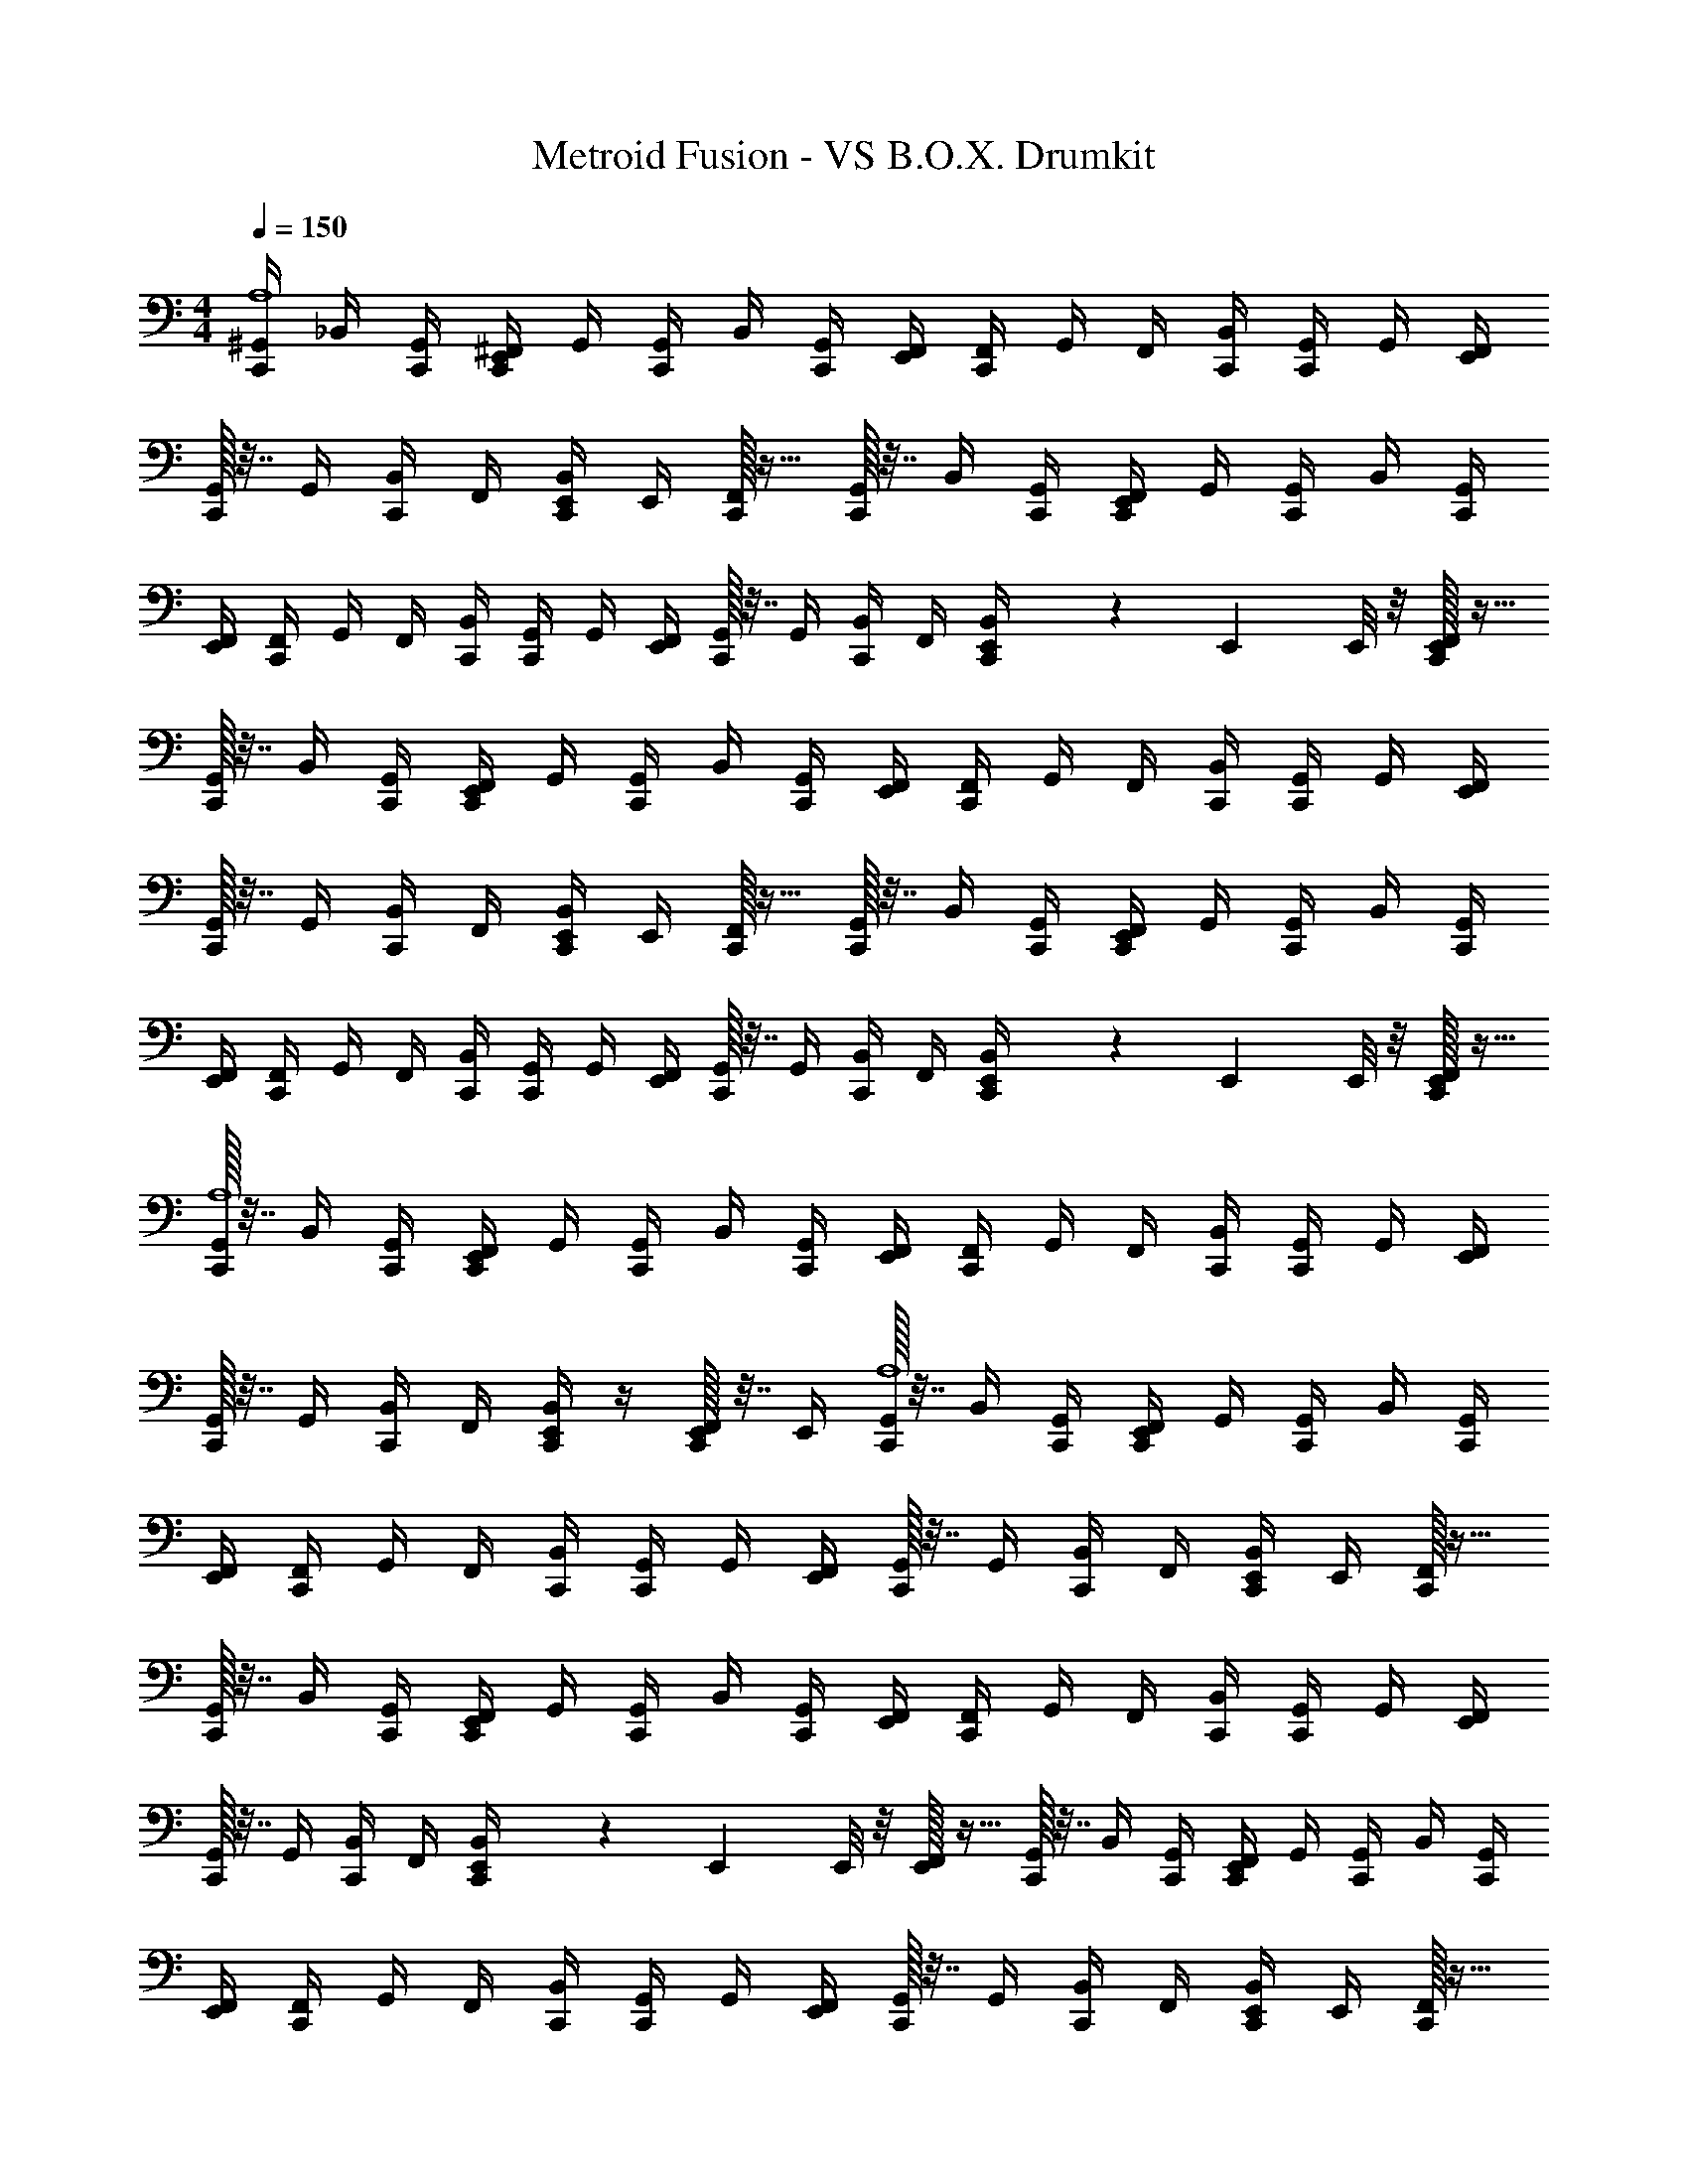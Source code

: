 X: 1
T: Metroid Fusion - VS B.O.X. Drumkit
Z: ABC Generated by Starbound Composer v0.8.6
L: 1/4
M: 4/4
Q: 1/4=150
K: C
[^G,,/4C,,/4A,4] _B,,/4 [C,,/4G,,/4] [^F,,/4E,,/4C,,/4] G,,/4 [G,,/4C,,/4] B,,/4 [G,,/4C,,/] [E,,/4F,,/4] [F,,/4C,,/] G,,/4 F,,/4 [C,,/4B,,/4] [G,,/4C,,/4] G,,/4 [E,,/4F,,/4] 
[C,,/32G,,/4] z7/32 G,,/4 [B,,/4C,,/] F,,/4 [E,,/4B,,/4C,,/] E,,/4 [F,,/32C,,/] z15/32 [G,,/32C,,/4] z7/32 B,,/4 [C,,/4G,,/4] [F,,/4E,,/4C,,/4] G,,/4 [G,,/4C,,/4] B,,/4 [G,,/4C,,/] 
[E,,/4F,,/4] [F,,/4C,,/] G,,/4 F,,/4 [C,,/4B,,/4] [G,,/4C,,/4] G,,/4 [F,,/4E,,/4] [C,,/32G,,/4] z7/32 G,,/4 [B,,/4C,,/] F,,/4 [E,,/9B,,/4C,,/] z2/63 E,,3/28 E,,/8 z/8 [F,,/32E,,/4C,,/] z15/32 
[G,,/32C,,/4] z7/32 B,,/4 [C,,/4G,,/4] [F,,/4E,,/4C,,/4] G,,/4 [G,,/4C,,/4] B,,/4 [G,,/4C,,/] [E,,/4F,,/4] [F,,/4C,,/] G,,/4 F,,/4 [C,,/4B,,/4] [G,,/4C,,/4] G,,/4 [F,,/4E,,/4] 
[C,,/32G,,/4] z7/32 G,,/4 [B,,/4C,,/] F,,/4 [E,,/4B,,/4C,,/] E,,/4 [F,,/32C,,/] z15/32 [G,,/32C,,/4] z7/32 B,,/4 [C,,/4G,,/4] [F,,/4E,,/4C,,/4] G,,/4 [G,,/4C,,/4] B,,/4 [G,,/4C,,/] 
[E,,/4F,,/4] [F,,/4C,,/] G,,/4 F,,/4 [C,,/4B,,/4] [G,,/4C,,/4] G,,/4 [F,,/4E,,/4] [C,,/32G,,/4] z7/32 G,,/4 [B,,/4C,,/] F,,/4 [E,,/9B,,/4C,,/] z2/63 E,,3/28 E,,/8 z/8 [F,,/32E,,/4C,,/] z15/32 
[G,,/32C,,/4A,4] z7/32 B,,/4 [C,,/4G,,/4] [F,,/4E,,/4C,,/4] G,,/4 [G,,/4C,,/4] B,,/4 [G,,/4C,,/] [E,,/4F,,/4] [F,,/4C,,/] G,,/4 F,,/4 [C,,/4B,,/4] [G,,/4C,,/4] G,,/4 [E,,/4F,,/4] 
[C,,/32G,,/4] z7/32 G,,/4 [B,,/4C,,/] F,,/4 [E,,/4B,,/4C,,/] z/4 [F,,/32E,,/32C,,/] z7/32 E,,/4 [G,,/32C,,/4A,4] z7/32 B,,/4 [C,,/4G,,/4] [F,,/4E,,/4C,,/4] G,,/4 [G,,/4C,,/4] B,,/4 [G,,/4C,,/] 
[E,,/4F,,/4] [F,,/4C,,/] G,,/4 F,,/4 [C,,/4B,,/4] [G,,/4C,,/4] G,,/4 [E,,/4F,,/4] [C,,/32G,,/4] z7/32 G,,/4 [B,,/4C,,/] F,,/4 [E,,/4B,,/4C,,/] E,,/4 [F,,/32C,,/] z15/32 
[G,,/32C,,/4] z7/32 B,,/4 [C,,/4G,,/4] [F,,/4E,,/4C,,/4] G,,/4 [G,,/4C,,/4] B,,/4 [G,,/4C,,/] [E,,/4F,,/4] [F,,/4C,,/] G,,/4 F,,/4 [C,,/4B,,/4] [G,,/4C,,/4] G,,/4 [F,,/4E,,/4] 
[C,,/32G,,/4] z7/32 G,,/4 [B,,/4C,,/] F,,/4 [E,,/9B,,/4C,,/] z2/63 E,,3/28 E,,/8 z/8 [F,,/32E,,/4] z15/32 [C,,/32G,,/32] z7/32 B,,/4 [C,,/4G,,/4] [F,,/4E,,/4C,,/4] G,,/4 [G,,/4C,,/4] B,,/4 [G,,/4C,,/] 
[E,,/4F,,/4] [F,,/4C,,/] G,,/4 F,,/4 [C,,/4B,,/4] [G,,/4C,,/4] G,,/4 [F,,/4E,,/4] [C,,/32G,,/4] z7/32 G,,/4 [B,,/4C,,/] F,,/4 [E,,/4B,,/4C,,/] E,,/4 [F,,/32C,,/] z15/32 
[G,,/32C,,/4] z7/32 B,,/4 [C,,/4G,,/4] [F,,/4E,,/4C,,/4] G,,/4 [G,,/4C,,/4] B,,/4 [G,,/4C,,/] [E,,/4F,,/4] [F,,/4C,,/] G,,/4 F,,/4 [C,,/4B,,/4] [G,,/4C,,/4] G,,/4 [F,,/4E,,/4] 
[C,,/32G,,/4] z7/32 G,,/4 [B,,/4C,,/] F,,/4 [E,,/9B,,/4C,,/] z2/63 E,,3/28 E,,/8 z/8 [F,,/32E,,/4C,,/] z15/32 [G,,/32C,,/4^C,4] z7/32 B,,/4 [C,,/4G,,/4] [F,,/4E,,/4C,,/4] G,,/4 [G,,/4C,,/4] B,,/4 [G,,/4C,,/] 
[E,,/4F,,/4] [F,,/4C,,/] G,,/4 F,,/4 [C,,/4B,,/4] [G,,/4C,,/4] G,,/4 [E,,/4F,,/4] [C,,/32G,,/4] z7/32 G,,/4 [B,,/4E,,/4C,,/] F,,/4 [E,,/4B,,/4=C,/4C,,/] A,,/4 [E,,/32F,,/32=G,,/4C,,/] z7/32 =F,,/4 
[^G,,/32C,,/4A,4] z7/32 B,,/4 [C,,/4G,,/4] [^F,,/4E,,/4C,,/4] G,,/4 [G,,/4C,,/4] B,,/4 [G,,/4C,,/] [E,,/4F,,/4] [F,,/4C,,/] G,,/4 F,,/4 [C,,/4B,,/4] [G,,/4C,,/4] G,,/4 [E,,/4F,,/4] 
[C,,/32G,,/4] z7/32 G,,/4 [B,,/4C,,/] F,,/4 [E,,/4B,,/4C,,/] E,,/4 [F,,/32C,,/] z15/32 [G,,/32C,,/4] z7/32 B,,/4 [C,,/4G,,/4] [F,,/4E,,/4C,,/4] G,,/4 [G,,/4C,,/4] B,,/4 [G,,/4C,,/] 
[E,,/4F,,/4] [F,,/4C,,/] G,,/4 F,,/4 [C,,/4B,,/4] [G,,/4C,,/4] G,,/4 [F,,/4E,,/4] [C,,/32G,,/4] z7/32 G,,/4 [B,,/4C,,/] F,,/4 [E,,/9B,,/4C,,/] z2/63 E,,3/28 E,,/8 z/8 [F,,/32E,,/4C,,/] z15/32 
[G,,/32C,,/4] z7/32 B,,/4 [C,,/4G,,/4] [F,,/4E,,/4C,,/4] G,,/4 [G,,/4C,,/4] B,,/4 [G,,/4C,,/] [E,,/4F,,/4] [F,,/4C,,/] G,,/4 F,,/4 [C,,/4B,,/4] [G,,/4C,,/4] G,,/4 [F,,/4E,,/4] 
[C,,/32G,,/4] z7/32 G,,/4 [B,,/4C,,/] F,,/4 [E,,/4B,,/4C,,/] E,,/4 [F,,/32C,,/] z15/32 [G,,/32C,,/4] z7/32 B,,/4 [C,,/4G,,/4] [F,,/4E,,/4C,,/4] G,,/4 [G,,/4C,,/4] B,,/4 [G,,/4C,,/] 
[E,,/4F,,/4] [F,,/4C,,/] G,,/4 F,,/4 [C,,/4B,,/4] [G,,/4C,,/4] G,,/4 [F,,/4E,,/4] [C,,/32G,,/4] z7/32 G,,/4 [B,,/4C,,/] F,,/4 [E,,/9B,,/4C,,/] z2/63 E,,3/28 E,,/8 z/8 [F,,/32E,,/4C,,/] z15/32 
[G,,/32C,,/4A,4] z7/32 B,,/4 [C,,/4G,,/4] [F,,/4E,,/4C,,/4] G,,/4 [G,,/4C,,/4] B,,/4 [G,,/4C,,/] [E,,/4F,,/4] [F,,/4C,,/] G,,/4 F,,/4 [C,,/4B,,/4] [G,,/4C,,/4] G,,/4 [E,,/4F,,/4] 
[C,,/32G,,/4] z7/32 G,,/4 [B,,/4C,,/] F,,/4 [E,,/4B,,/4C,,/] z/4 [F,,/32E,,/32C,,/] z7/32 E,,/4 [G,,/32C,,/4A,4] z7/32 B,,/4 [C,,/4G,,/4] [F,,/4E,,/4C,,/4] G,,/4 [G,,/4C,,/4] B,,/4 [G,,/4C,,/] 
[E,,/4F,,/4] [F,,/4C,,/] G,,/4 F,,/4 [C,,/4B,,/4] [G,,/4C,,/4] G,,/4 [E,,/4F,,/4] [C,,/32G,,/4] z7/32 G,,/4 [B,,/4C,,/] F,,/4 [E,,/4B,,/4C,,/] E,,/4 [F,,/32C,,/] z15/32 
[G,,/32C,,/4] z7/32 B,,/4 [C,,/4G,,/4] [F,,/4E,,/4C,,/4] G,,/4 [G,,/4C,,/4] B,,/4 [G,,/4C,,/] [E,,/4F,,/4] [F,,/4C,,/] G,,/4 F,,/4 [C,,/4B,,/4] [G,,/4C,,/4] G,,/4 [F,,/4E,,/4] 
[C,,/32G,,/4] z7/32 G,,/4 [B,,/4C,,/] F,,/4 [E,,/9B,,/4C,,/] z2/63 E,,3/28 E,,/8 z/8 [F,,/32E,,/4] z15/32 [C,,/32G,,/32] z7/32 B,,/4 [C,,/4G,,/4] [F,,/4E,,/4C,,/4] G,,/4 [G,,/4C,,/4] B,,/4 [G,,/4C,,/] 
[E,,/4F,,/4] [F,,/4C,,/] G,,/4 F,,/4 [C,,/4B,,/4] [G,,/4C,,/4] G,,/4 [F,,/4E,,/4] [C,,/32G,,/4] z7/32 G,,/4 [B,,/4C,,/] F,,/4 [E,,/4B,,/4C,,/] E,,/4 [F,,/32C,,/] z15/32 
[G,,/32C,,/4] z7/32 B,,/4 [C,,/4G,,/4] [F,,/4E,,/4C,,/4] G,,/4 [G,,/4C,,/4] B,,/4 [G,,/4C,,/] [E,,/4F,,/4] [F,,/4C,,/] G,,/4 F,,/4 [C,,/4B,,/4] [G,,/4C,,/4] G,,/4 [F,,/4E,,/4] 
[C,,/32G,,/4] z7/32 G,,/4 [B,,/4C,,/] F,,/4 [E,,/9B,,/4C,,/] z2/63 E,,3/28 E,,/8 z/8 [F,,/32E,,/4C,,/] z15/32 [G,,/32C,,/4^C,4] z7/32 B,,/4 [C,,/4G,,/4] [F,,/4E,,/4C,,/4] G,,/4 [G,,/4C,,/4] B,,/4 [G,,/4C,,/] 
[E,,/4F,,/4] [F,,/4C,,/] G,,/4 F,,/4 [C,,/4B,,/4] [G,,/4C,,/4] G,,/4 [E,,/4F,,/4] [C,,/32G,,/4] z7/32 G,,7/32 z/32 [E,,2/9B,,2/9C,,15/32] z/36 F,,7/32 z/32 [=C,2/9B,,2/9E,,2/9C,,15/32] z/36 [A,,7/32F,,7/32E,,7/32] z/32 [=G,,2/9E,,2/9F,,2/9C,,15/32] z/36 [=F,,7/32^G,,7/32] 

